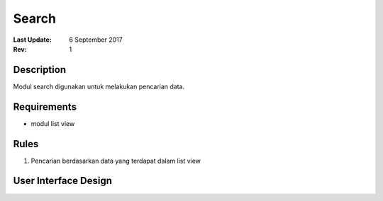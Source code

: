 Search
===========
:Last Update: 6 September 2017
:Rev: 1

Description
-------------
Modul search digunakan untuk melakukan pencarian data.

Requirements
-------------
* modul list view

Rules
--------
1. Pencarian berdasarkan data yang terdapat dalam list view

User Interface Design
------------------------
.. image:: searchdefault.png
